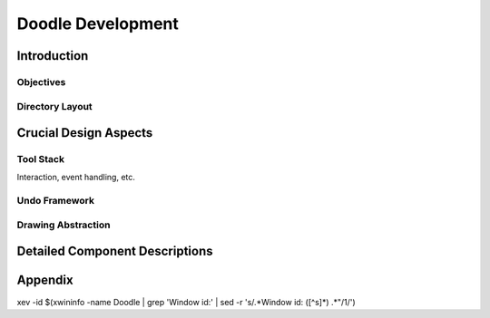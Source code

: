 ==================
Doodle Development
==================

Introduction
============

Objectives
----------

Directory Layout
----------------

Crucial Design Aspects
======================

Tool Stack
----------

Interaction, event handling, etc.

Undo Framework
--------------

Drawing Abstraction
-------------------

Detailed Component Descriptions
===============================

.. uml:: images/class-hierarchy

    Alice -> Bob: Authentication Request
    Bob --> Alice: Authentication Response

    Alice -> Bob: Another authentication Request
    Alice <-- Bob: another authentication Response


Appendix
========

xev -id $(xwininfo -name Doodle | grep 'Window id:' | sed -r 's/.*Window id: ([^\s]*) .*"/\1/')
